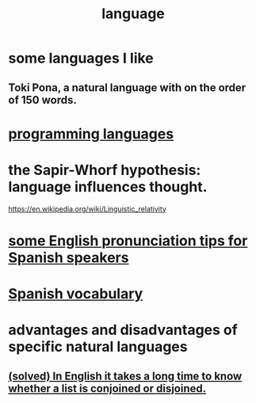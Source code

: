 :PROPERTIES:
:ID:       c543ecbc-9af5-4a9f-a7b2-fce74104c5cc
:END:
#+title: language
* some languages I like
** Toki Pona, a natural language with on the order of 150 words.
* [[id:d73993b4-9c64-4365-8300-bb7b1e6e439b][programming languages]]
* the Sapir-Whorf hypothesis: language influences thought.
  https://en.wikipedia.org/wiki/Linguistic_relativity
* [[id:3a90d8a4-5255-4220-97e9-aa8ecc5d1fa4][some English pronunciation tips for Spanish speakers]]
* [[id:84b6c491-f0b4-44ab-9ffd-cf196d6a0220][Spanish vocabulary]]
* advantages and disadvantages of specific natural languages
** [[id:ad2723af-3830-472a-af9f-f507d03eab5f][(solved) In English it takes a long time to know whether a list is conjoined or disjoined.]]
